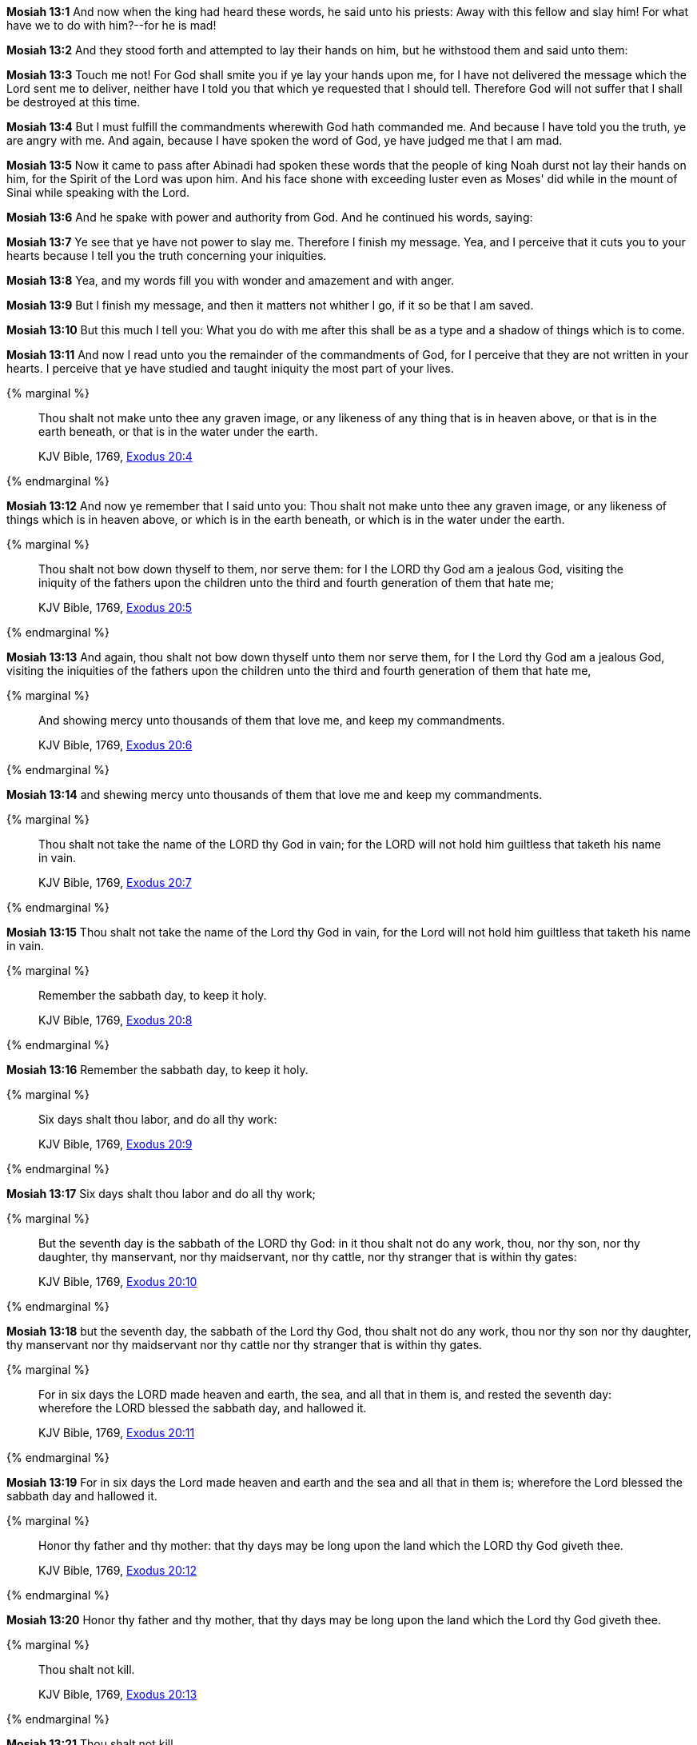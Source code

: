 *Mosiah 13:1* And now when the king had heard these words, he said unto his priests: Away with this fellow and slay him! For what have we to do with him?--for he is mad!

*Mosiah 13:2* And they stood forth and attempted to lay their hands on him, but he withstood them and said unto them:

*Mosiah 13:3* Touch me not! For God shall smite you if ye lay your hands upon me, for I have not delivered the message which the Lord sent me to deliver, neither have I told you that which ye requested that I should tell. Therefore God will not suffer that I shall be destroyed at this time.

*Mosiah 13:4* But I must fulfill the commandments wherewith God hath commanded me. And because I have told you the truth, ye are angry with me. And again, because I have spoken the word of God, ye have judged me that I am mad.

*Mosiah 13:5* Now it came to pass after Abinadi had spoken these words that the people of king Noah durst not lay their hands on him, for the Spirit of the Lord was upon him. And his face shone with exceeding luster even as Moses' did while in the mount of Sinai while speaking with the Lord.

*Mosiah 13:6* And he spake with power and authority from God. And he continued his words, saying:

*Mosiah 13:7* Ye see that ye have not power to slay me. Therefore I finish my message. Yea, and I perceive that it cuts you to your hearts because I tell you the truth concerning your iniquities.

*Mosiah 13:8* Yea, and my words fill you with wonder and amazement and with anger.

*Mosiah 13:9* But I finish my message, and then it matters not whither I go, if it so be that I am saved.

*Mosiah 13:10* But this much I tell you: What you do with me after this shall be as a type and a shadow of things which is to come.

*Mosiah 13:11* And now I read unto you the remainder of the commandments of God, for I perceive that they are not written in your hearts. I perceive that ye have studied and taught iniquity the most part of your lives.

{% marginal %}
____
Thou shalt not make unto thee any graven image, or any likeness of any thing that is in heaven above, or that is in the earth beneath, or that is in the water under the earth.

KJV Bible, 1769, http://www.kingjamesbibleonline.org/Exodus-Chapter-20/[Exodus 20:4]
____
{% endmarginal %}


*Mosiah 13:12* [highlight]#And now ye remember that I said unto you: Thou shalt not make unto thee any graven image, or any likeness of things which is in heaven above, or which is in the earth beneath, or which is in the water under the earth.#

{% marginal %}
____
Thou shalt not bow down thyself to them, nor serve them: for I the LORD thy God am a jealous God, visiting the iniquity of the fathers upon the children unto the third and fourth generation of them that hate me;

KJV Bible, 1769, http://www.kingjamesbibleonline.org/Exodus-Chapter-20/[Exodus 20:5]
____
{% endmarginal %}


*Mosiah 13:13* [highlight]#And again, thou shalt not bow down thyself unto them nor serve them, for I the Lord thy God am a jealous God, visiting the iniquities of the fathers upon the children unto the third and fourth generation of them that hate me,#

{% marginal %}
____
And showing mercy unto thousands of them that love me, and keep my commandments.

KJV Bible, 1769, http://www.kingjamesbibleonline.org/Exodus-Chapter-20/[Exodus 20:6]
____
{% endmarginal %}


*Mosiah 13:14* [highlight]#and shewing mercy unto thousands of them that love me and keep my commandments.#

{% marginal %}
____
Thou shalt not take the name of the LORD thy God in vain; for the LORD will not hold him guiltless that taketh his name in vain.

KJV Bible, 1769, http://www.kingjamesbibleonline.org/Exodus-Chapter-20/[Exodus 20:7]
____
{% endmarginal %}


*Mosiah 13:15* [highlight]#Thou shalt not take the name of the Lord thy God in vain, for the Lord will not hold him guiltless that taketh his name in vain.#

{% marginal %}
____
Remember the sabbath day, to keep it holy.

KJV Bible, 1769, http://www.kingjamesbibleonline.org/Exodus-Chapter-20/[Exodus 20:8]
____
{% endmarginal %}


*Mosiah 13:16* [highlight]#Remember the sabbath day, to keep it holy.#

{% marginal %}
____
Six days shalt thou labor, and do all thy work:

KJV Bible, 1769, http://www.kingjamesbibleonline.org/Exodus-Chapter-20/[Exodus 20:9]
____
{% endmarginal %}


*Mosiah 13:17* [highlight]#Six days shalt thou labor and do all thy work;#

{% marginal %}
____
But the seventh day is the sabbath of the LORD thy God: in it thou shalt not do any work, thou, nor thy son, nor thy daughter, thy manservant, nor thy maidservant, nor thy cattle, nor thy stranger that is within thy gates:

KJV Bible, 1769, http://www.kingjamesbibleonline.org/Exodus-Chapter-20/[Exodus 20:10]
____
{% endmarginal %}


*Mosiah 13:18* [highlight]#but the seventh day, the sabbath of the Lord thy God, thou shalt not do any work, thou nor thy son nor thy daughter, thy manservant nor thy maidservant nor thy cattle nor thy stranger that is within thy gates.#

{% marginal %}
____
For in six days the LORD made heaven and earth, the sea, and all that in them is, and rested the seventh day: wherefore the LORD blessed the sabbath day, and hallowed it.

KJV Bible, 1769, http://www.kingjamesbibleonline.org/Exodus-Chapter-20/[Exodus 20:11]
____
{% endmarginal %}


*Mosiah 13:19* [highlight]#For in six days the Lord made heaven and earth and the sea and all that in them is; wherefore the Lord blessed the sabbath day and hallowed it.#

{% marginal %}
____
Honor thy father and thy mother: that thy days may be long upon the land which the LORD thy God giveth thee.

KJV Bible, 1769, http://www.kingjamesbibleonline.org/Exodus-Chapter-20/[Exodus 20:12]
____
{% endmarginal %}


*Mosiah 13:20* [highlight]#Honor thy father and thy mother, that thy days may be long upon the land which the Lord thy God giveth thee.#

{% marginal %}
____
Thou shalt not kill.

KJV Bible, 1769, http://www.kingjamesbibleonline.org/Exodus-Chapter-20/[Exodus 20:13]
____
{% endmarginal %}


*Mosiah 13:21* [highlight]#Thou shalt not kill.#

{% marginal %}
____
Thou shalt not commit adultery.

KJV Bible, 1769, http://www.kingjamesbibleonline.org/Exodus-Chapter-20/[Exodus 20:14]
____
{% endmarginal %}


{% marginal %}
____
Thou shalt not steal.

KJV Bible, 1769, http://www.kingjamesbibleonline.org/Exodus-Chapter-20/[Exodus 20:15]
____
{% endmarginal %}


*Mosiah 13:22* [highlight]#[highlight]#Thou shalt not commit adultery. Thou shalt not steal.##

{% marginal %}
____
Thou shalt not bear false witness against thy neighbor.

KJV Bible, 1769, http://www.kingjamesbibleonline.org/Exodus-Chapter-20/[Exodus 20:16]
____
{% endmarginal %}


*Mosiah 13:23* [highlight]#Thou shalt not bear false witness against thy neighbor.#

{% marginal %}
____
Thou shalt not covet thy neighbor's house, thou shalt not covet thy neighbor's wife, nor his manservant, nor his maidservant, nor his ox, nor his ass, nor any thing that is thy neighbor's.

KJV Bible, 1769, http://www.kingjamesbibleonline.org/Exodus-Chapter-20/[Exodus 20:17]
____
{% endmarginal %}


*Mosiah 13:24* [highlight]#Thou shalt not covet thy neighbor's house; thou shalt not covet thy neighbor's wife, nor his manservant nor his maidservant nor his ox nor his ass, nor any thing that is thy neighbor's.#

*Mosiah 13:25* And it came to pass that after Abinadi had made an end of these sayings that he said unto them: Have ye taught this people that they should observe to do all these things, for to keep these commandments?

*Mosiah 13:26* I say unto you: Nay. For if ye had, the Lord would not have caused me to come forth and to prophesy evil concerning this people.

*Mosiah 13:27* And now ye have said that salvation cometh by the law of Moses. I say unto you that it is expedient that ye should keep the law of Moses as yet; but I say unto you that the time shall come when it shall no more be expedient to keep the law of Moses.

*Mosiah 13:28* And moreover I say unto you that salvation doth not come by the law alone. And were it not for the atonement which God himself shall make for the sins and iniquities of his people that they must unavoidably perish, notwithstanding the law of Moses.

*Mosiah 13:29* And now I say unto you that it was expedient that there should be a law given to the children of Israel, yea, even a very strict law. For they were a stiffnecked people, quick to do iniquity and slow to remember the Lord their God.

*Mosiah 13:30* Therefore there was a law given them, yea, a law of performances and of ordinances, a law which they were to observe strictly from day to day to keep them in remembrance of God and their duty towards him.

*Mosiah 13:31* But behold, I say unto you that all these things were types of things to come.

*Mosiah 13:32* And now, did they understand the law? I say unto you: Nay, they did not all understand the law--and this because of the hardness of their hearts. For they understood not that there could not any man be saved except it were through the redemption of God.

*Mosiah 13:33* For behold, did not Moses prophesy unto them concerning the coming of the Messiah and that God should redeem his people? Yea, and even all the prophets which have prophesied ever since the world began, have they not spoken more or less concerning these things?

*Mosiah 13:34* Have they not said that God himself should come down among the children of men and take upon him the form of man and go forth in mighty power upon the face of the earth?

*Mosiah 13:35* Yea, and have they not said also that he should bring to pass the resurrection of the dead and that he himself should be oppressed and afflicted?

